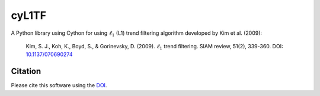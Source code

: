 cyL1TF
======

|PyPi Cheese Shop| |Documentation| |Build Status| |Code Quality| |Test Coverage| |License| |DOI|

A Python library using Cython for using :math:`\ell_1` (L1) trend filtering algorithm developed by Kim et al. (2009):

    Kim, S. J., Koh, K., Boyd, S., & Gorinevsky, D. (2009). :math:`\ell_1` trend filtering. SIAM review, 51(2), 339-360. DOI:  `10.1137/070690274`_

.. _`10.1137/070690274`: https://doi.org/10.1137/070690274


Citation
--------

Please cite this software using the DOI_.

.. _DOI: https://zenodo.org/badge/latestdoi/5086299

.. |PyPi Cheese Shop| image:: https://img.shields.io/pypi/v/pyrvt.svg
   :target: https://img.shields.io/pypi/v/pyrvt.svg
.. |Documentation| image:: https://readthedocs.org/projects/pyrvt/badge/?version=latest
    :target: https://pyrvt.readthedocs.io/?badge=latest
.. |Build Status| image:: https://travis-ci.org/arkottke/pyrvt.svg?branch=master
   :target: https://travis-ci.org/arkottke/pyrvt
.. |Code Quality| image:: https://api.codacy.com/project/badge/Grade/4f1fe64804bc45f89b6386666ae20696    
   :target: https://www.codacy.com/manual/arkottke/pyrvt
.. |Test Coverage| image:: https://api.codacy.com/project/badge/Coverage/4f1fe64804bc45f89b6386666ae20696    
   :target: https://www.codacy.com/manual/arkottke/pyrvt
.. |License| image:: https://img.shields.io/badge/license-MIT-blue.svg
.. |DOI| image:: https://zenodo.org/badge/5086299.svg
   :target: https://zenodo.org/badge/latestdoi/5086299

